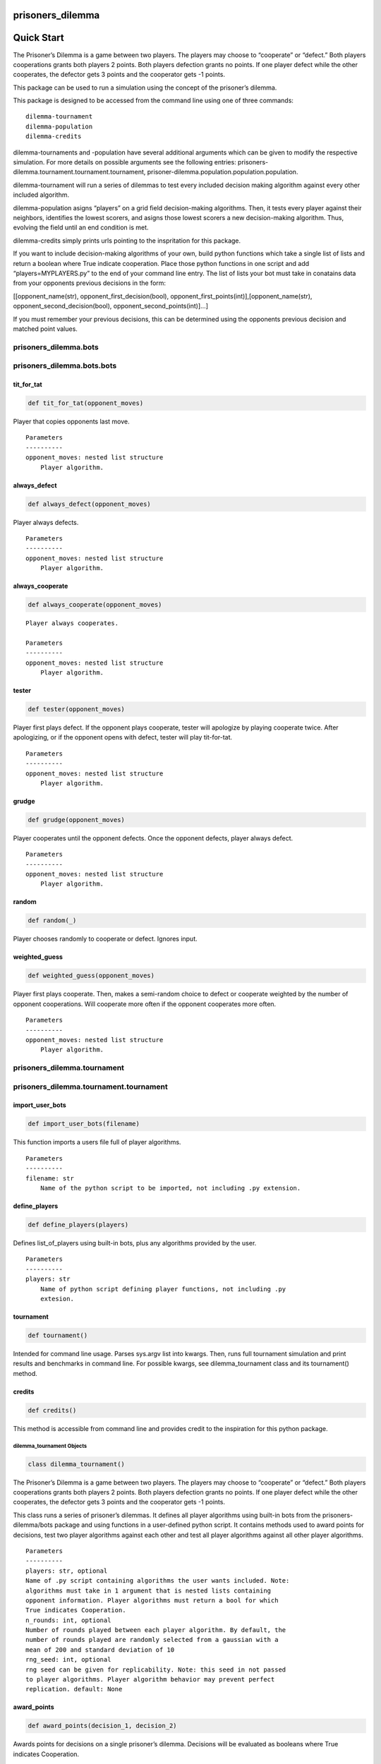 prisoners_dilemma
=================

Quick Start
===========

The Prisoner’s Dilemma is a game between two players. The players may
choose to “cooperate” or “defect.” Both players cooperations grants both
players 2 points. Both players defection grants no points. If one player
defect while the other cooperates, the defector gets 3 points and the
cooperator gets -1 points.

This package can be used to run a simulation using the concept of the
prisoner’s dilemma.

This package is designed to be accessed from the command line using one
of three commands:

::

   dilemma-tournament
   dilemma-population
   dilemma-credits

dilemma-tournaments and -population have several additional arguments
which can be given to modify the respective simulation. For more details
on possible arguments see the following entries:
prisoners-dilemma.tournament.tournament.tournament,
prisoner-dilemma.population.population.population.

dilemma-tournament will run a series of dilemmas to test every included
decision making algorithm against every other included algorithm.

dilemma-population asigns “players” on a grid field decision-making
algorithms. Then, it tests every player against their neighbors,
identifies the lowest scorers, and asigns those lowest scorers a new
decision-making algorithm. Thus, evolving the field until an end
condition is met.

dilemma-credits simply prints urls pointing to the inspritation for this
package.

If you want to include decision-making algorithms of your own, build
python functions which take a single list of lists and return a boolean
where True indicate cooperation. Place those python functions in one
script and add “players=MYPLAYERS.py” to the end of your command line
entry. The list of lists your bot must take in conatains data from your
opponents previous decisions in the form:

[[opponent_name(str), opponent_first_decision(bool),
opponent_first_points(int)],[opponent_name(str),
opponent_second_decision(bool), opponent_second_points(int)]…]

If you must remember your previous decisions, this can be determined
using the opponents previous decision and matched point values.

prisoners_dilemma.bots
----------------------

prisoners_dilemma.bots.bots
---------------------------

tit_for_tat
^^^^^^^^^^^

.. code:: python

   def tit_for_tat(opponent_moves)

Player that copies opponents last move.

::

   Parameters
   ----------
   opponent_moves: nested list structure
       Player algorithm.

always_defect
^^^^^^^^^^^^^

.. code:: python

   def always_defect(opponent_moves)

Player always defects.

::

   Parameters
   ----------
   opponent_moves: nested list structure
       Player algorithm.

always_cooperate
^^^^^^^^^^^^^^^^

.. code:: python

   def always_cooperate(opponent_moves)

::

   Player always cooperates.

   Parameters
   ----------
   opponent_moves: nested list structure
       Player algorithm.

tester
^^^^^^

.. code:: python

   def tester(opponent_moves)

Player first plays defect. If the opponent plays cooperate, tester will
apologize by playing cooperate twice. After apologizing, or if the
opponent opens with defect, tester will play tit-for-tat.

::

   Parameters
   ----------
   opponent_moves: nested list structure
       Player algorithm.

grudge
^^^^^^

.. code:: python

   def grudge(opponent_moves)

Player cooperates until the opponent defects. Once the opponent defects,
player always defect.

::

   Parameters
   ----------
   opponent_moves: nested list structure
       Player algorithm.

random
^^^^^^

.. code:: python

   def random(_)

Player chooses randomly to cooperate or defect. Ignores input.

weighted_guess
^^^^^^^^^^^^^^

.. code:: python

   def weighted_guess(opponent_moves)

Player first plays cooperate. Then, makes a semi-random choice to defect
or cooperate weighted by the number of opponent cooperations. Will
cooperate more often if the opponent cooperates more often.

::

   Parameters
   ----------
   opponent_moves: nested list structure
       Player algorithm.

prisoners_dilemma.tournament
----------------------------

prisoners_dilemma.tournament.tournament
---------------------------------------

import_user_bots
^^^^^^^^^^^^^^^^

.. code:: python

   def import_user_bots(filename)

This function imports a users file full of player algorithms.

::

   Parameters
   ----------
   filename: str
       Name of the python script to be imported, not including .py extension.

define_players
^^^^^^^^^^^^^^

.. code:: python

   def define_players(players)

Defines list_of_players using built-in bots, plus any algorithms
provided by the user.

::

   Parameters
   ----------
   players: str
       Name of python script defining player functions, not including .py
       extesion.

tournament
^^^^^^^^^^

.. code:: python

   def tournament()

Intended for command line usage. Parses sys.argv list into kwargs. Then,
runs full tournament simulation and print results and benchmarks in
command line. For possible kwargs, see dilemma_tournament class and its
tournament() method.

credits
^^^^^^^

.. code:: python

   def credits()

This method is accessible from command line and provides credit to the
inspiration for this python package.

dilemma_tournament Objects
~~~~~~~~~~~~~~~~~~~~~~~~~~

.. code:: python

   class dilemma_tournament()

The Prisoner’s Dilemma is a game between two players. The players may
choose to “cooperate” or “defect.” Both players cooperations grants both
players 2 points. Both players defection grants no points. If one player
defect while the other cooperates, the defector gets 3 points and the
cooperator gets -1 points.

This class runs a series of prisoner’s dilemmas. It defines all player
algorithms using built-in bots from the prisoners-dilemma/bots package
and using functions in a user-defined python script. It contains methods
used to award points for decisions, test two player algorithms against
each other and test all player algorithms against all other player
algorithms.

::

   Parameters
   ----------
   players: str, optional
   Name of .py script containing algorithms the user wants included. Note:
   algorithms must take in 1 argument that is nested lists containing
   opponent information. Player algorithms must return a bool for which
   True indicates Cooperation.
   n_rounds: int, optional
   Number of rounds played between each player algorithm. By default, the
   number of rounds played are randomly selected from a gaussian with a
   mean of 200 and standard deviation of 10
   rng_seed: int, optional
   rng seed can be given for replicability. Note: this seed in not passed
   to player algorithms. Player algorithm behavior may prevent perfect
   replication. default: None

award_points
^^^^^^^^^^^^

.. code:: python

   def award_points(decision_1, decision_2)

Awards points for decisions on a single prisoner’s dilemma. Decisions
will be evaluated as booleans where True indicates Cooperation.

::

   Parameters
   ----------
   decision_1: bool
       The first player's decisions.
   decision_2: bool
       The second player's decisions.

matchup
^^^^^^^

.. code:: python

   def matchup(bot_1, bot_2)

This method runs some number of rounds of the prisoners dilemma by
calling the award_points method n times. This method records all match
information to all_results instance attribute, and awards points to the
final_score instance attribute.

::

   Parameters
   ----------
   bot_1: function
       Player algorithm.
   bot_2: function
       Player algorithm.

.. _tournament-1:

tournament
^^^^^^^^^^

.. code:: python

   def tournament(show_scores=True,
                  return_all_results=False,
                  return_scores=False)

This method tests every player algorithm against each other. Each player
algorithm will play one “match” with each other player algorithm once. A
“match” is defined as some number of consecutive rounds. At the end, the
final score as well as a few benchmarks as printed.

::

   Parameters
   ----------
   show_scores: bool
   Prints the final score after tournament is run. default: True
   return_all_results: bool
   Returns results of every single dilemma instead of self. Note: if
   True, does not return self and other methods cannot be chained.
   default: False
   return_scores: bool
   Returns final scores instead of self. Note: if True, does not
   return self and other methods cannot be chained. default: False

prisoners_dilemma.population
----------------------------

prisoners_dilemma.population.population
---------------------------------------

population
^^^^^^^^^^

.. code:: python

   def population()

Intended for command line usage. Parses sys.argv list into kwargs. Then,
runs full population simulation and generates images and gif. For
possible kwargs, see population_mode class and its run() method.

population_mode Objects
~~~~~~~~~~~~~~~~~~~~~~~

.. code:: python

   class population_mode(dilemma_tournament)

This class places players on a map with certain decision making
algorithms. Each round tests each player against only it’s neighbors
some number of times. Then, the worst performers of the population
randomly change strategies/decision-making-algorithms. After some number
of rounds or when a predetermined amount of the population is using the
same algorithm, the simulation ends. After the simulation ends, the
results are made into images and those images are turned into a gif all
in a folder named dilemma-fields.

::

   Parameters
   ----------
   players: str, optional
   Name of .py script containing algorithms the user wants included. Note:
   algorithms must take in 1 argument that is nested lists containing
   opponent information. Player algorithms must return a bool for which
   True indicates Cooperation.
   n_rounds: int, optional
   Number of rounds played between each player algorithm. By default, the
   number of rounds played are randomly selected from a gaussian with a
   mean of 50 and standard deviation of 2
   evolutions: int, optional
   Maximum number of field evolutions before simulation stops. In case of
   oscilation, this will prevent the sim from continuing indefinitely.
   default: 100
   field_size: tuple of 2 ints, optional
   This determines the size of the field. default: (10, 10)
   rng_seed: int, optional
   rng seed can be given for replicability. Note: this seed in not passed
   to player algorithms. Player algorithm behavior may prevent perfect
   replication. default: None
   quantile: float between 0 and 1, optional
   How much of the map should be replaced each round. 0 would replace
   nobody, 0.01 would replace the lowest 1%, and 1 would replace
   everybody. default: 0.2
   win_condition: float between 0 and 1, optional
   How much of the map must be taken before declaring a victor.
   default: 0.5

spawn
^^^^^

.. code:: python

   def spawn()

This method intially populated the field. Every player/point is assigned
a random algorithm such that the field is filled and randomized to
start.

round
^^^^^

.. code:: python

   def round()

Runs a single round. Iterates through every player on the field from
right to left, top to bottom. Tests every player-algorithm against all
neighbors below and to their immediate right. This ensure all player-
algorithms are only tested against each neighbor once. After finishing a
point’s interation, that point’s score is normalized to the number of
neighbors it has. This prevents the edge and corner positions from
unfair disadvantage.

.. _matchup-1:

matchup
^^^^^^^

.. code:: python

   def matchup(bot_1, bot_2, bot_1_loc, bot_2_loc)

This method runs some number of rounds of the prisoners dilemma by
gathering each players deicision to cooperate of defect then calling the
award_points method (inherited from the tournament class) n times. This
method records all match information to the score_array instance
attribute.

::

   Parameters
   ----------
   bot_1: function
       Player algorithm.
   bot_2: function
       Player algorithm.
   bot_1_loc: tuple
       tuple indexing bot_1's position on the field
   bot_2_loc: tuple
       tuple indexing bot_2's position on the field

respawn
^^^^^^^

.. code:: python

   def respawn()

This method changes those lowest scoring players on the field to a
random new algorithm. It sets a cutoff score at the given quantile. Then
replaces all players scoring below that mark. All changed players will
change to the same new algorithm.

While changing players’ algorithms, this method stores the current score
and field state in the score cube and field cube respectivelly. Lastly,
this method clears the score_array.

check_convergence
^^^^^^^^^^^^^^^^^

.. code:: python

   def check_convergence()

This method checks if the win_condition had been met by any algorithm.
If it has, this method set the convergence flag to True.

generate_images
^^^^^^^^^^^^^^^

.. code:: python

   def generate_images()

At the end of the simulation, this method iterates throught the field
cube and turns every field state into a unique image titled with which
step in the evolution is depicted and a colorbar to indicated which
algorithms are being shown. Images are saved in a folder named
dilemma-fields, overwriting and images previously saved in the folder.

generate_gif
^^^^^^^^^^^^

.. code:: python

   def generate_gif()

Calls the generate_images method to produce .png images from every field
state. Then, this method turns those .png images into a gif to make
trends and emergent behaviors more clear. gif is save in a folder name
dilemma-fields with the images. Overwrites any previously saved gif in
the folder. Filename: dilemma-field-evolution.gif

run
^^^

.. code:: python

   def run(return_field_cube=False, return_score_cube=False)

This method runs the population simulation to it’s conclusion. This
conclustion is either after so many evolutions or after a convergence
occurs and a winner is declared. This method does not generate images or
gifs on its own. That method must be called afterwards.

::

   Parameters
   ----------
   return_field_cube: bool, optional
   Returns cube containing every field state instead of self. If
   return_score_cube is also True, both are returned. Note: does not
   return self and other methods cannot be chained.
   default: False
   return_score_cube: bool, optional
   Returns cube containing all score arrays instead of self. If
   return_field_cube is also True, both are returned. Note: does not
   return self and other methods cannot be chained.
   default: False

